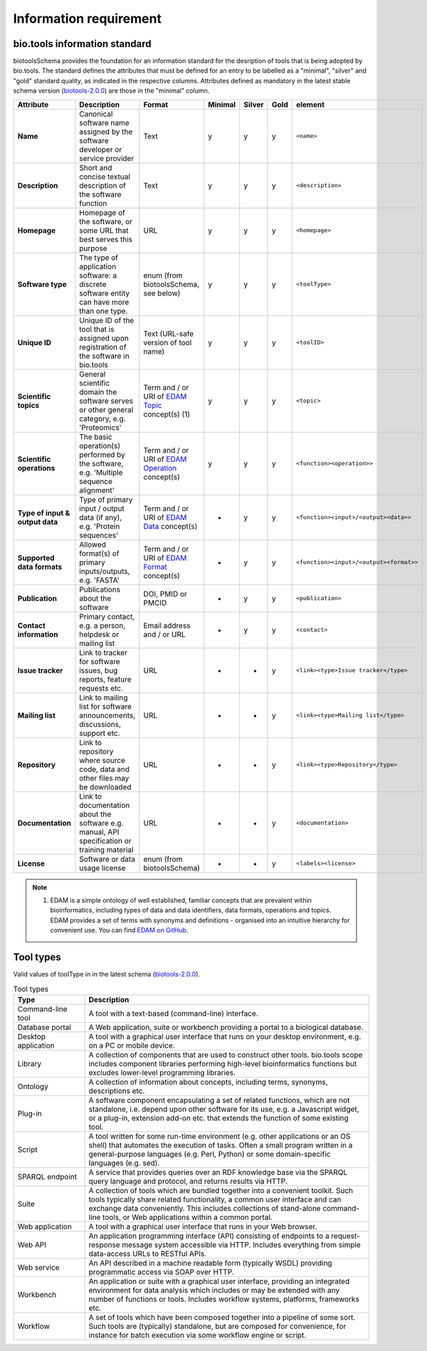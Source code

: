 Information requirement
=======================

bio.tools information standard
------------------------------
biotoolsSchema provides the foundation for an information standard for the desription of tools that is being adopted by bio.tools.  The standard defines the attributes that must be defined for an entry to be labelled as a "minimal", "silver" and "gold" standard quality, as indicated in the respective columns.  Attributes defined as mandatory in the latest stable schema version (`biotools-2.0.0 <https://github.com/bio-tools/biotoolsSchema/tree/master/versions/biotools-2.0.0>`_) are those in the "minimal" column.

.. csv-table::
   :header: "Attribute", "Description", "Format", "Minimal", "Silver", "Gold", "element"
   :widths: 15, 75, 10, 10, 10, 10, 10

   "**Name**", "Canonical software name assigned by the software developer or service provider", "Text", "y", "y", "y", "``<name>``"
   "**Description**", "Short and concise textual description of the software function", "Text", "y", "y", "y", "``<description>``"
   "**Homepage**", "Homepage of the software, or some URL that best serves this purpose", "URL", "y", "y", "y", "``<homepage>``"
   "**Software type**", "The type of application software: a discrete software entity can have more than one type.", "enum (from biotoolsSchema, see below)", "y", "y", "y", "``<toolType>``"
   "**Unique ID**", "Unique ID of the tool that is assigned upon registration of the software in bio.tools", "Text (URL-safe version of tool name)", "y", "y","y", "``<toolID>``"
   "**Scientific topics**", "General scientific domain the software serves or other general category, e.g. 'Proteomics'", "Term and / or URI of `EDAM Topic <http://edamontology.org/topic_0004>`_ concept(s) (1)", "y", "y", "y", "``<topic>``"
   "**Scientific operations**", "The basic operation(s) performed by the software, e.g. 'Multiple sequence alignment'", "Term and / or URI of `EDAM Operation <http://edamontology.org/operation_0004>`_ concept(s)", "y", "y", "y", "``<function><operation>>``"
   "**Type of input & output data**", "Type of primary input / output data (if any), e.g. 'Protein sequences'", "Term and / or URI of `EDAM Data <http://edamontology.org/data_0006>`_ concept(s)", "-", "y", "y", "``<function><input>/<output><data>>``"
   "**Supported data formats**", "Allowed format(s) of primary inputs/outputs, e.g. 'FASTA'", "Term and / or URI of `EDAM Format <http://edamontology.org/format_1915>`_ concept(s)", "-", "y", "y", "``<function><input>/<output><format>>``"
   "**Publication**", "Publications about the software", "DOI, PMID or PMCID", "-", "y", "y", "``<publication>``"
   "**Contact information**", "Primary contact, e.g. a person, helpdesk or mailing list", "Email address and / or URL", "-", "y", "y",  "``<contact>``"
   "**Issue tracker**", "Link to tracker for software issues, bug reports, feature requests etc.", "URL", "-", "-", "y",  "``<link><type>Issue tracker</type>``"
   "**Mailing list**", "Link to mailing list for software announcements, discussions, support etc.", "URL", "-", "-", "y",  "``<link><type>Mailing list</type>``"
   "**Repository**", "Link to repository where source code, data and other files may be downloaded", "URL", "-", "-", "y",  "``<link><type>Repository</type>``"
   "**Documentation**", "Link to documentation about the software e.g. manual, API specification or training material", "URL", "-", "-", "y",  "``<documentation>``"
   "**License**", "Software or data usage license", "enum (from biotoolsSchema)", "-", "-", "y",  "``<labels><license>``"

  
.. note:: (1) EDAM is a simple ontology of well established, familiar concepts that are prevalent within bioinformatics, including types of data and data identifiers, data formats, operations and topics. EDAM provides a set of terms with synonyms and definitions - organised into an intuitive hierarchy for convenient use.  You can find `EDAM on GitHub <https://github.com/edamontology/edamontology>`_.


Tool types
----------
Valid values of toolType in in the latest schema (`biotools-2.0.0 <https://github.com/bio-tools/biotoolsSchema/tree/master/versions/biotools-2.0.0>`_).

.. csv-table:: Tool types
   :header: "Type", "Description"
   :widths: 25, 100
	    
   "Command-line tool", "A tool with a text-based (command-line) interface."
   "Database portal", "A Web application, suite or workbench providing a portal to a biological database."
   "Desktop application", "A tool with a graphical user interface that runs on your desktop environment, e.g. on a PC or mobile device."
   "Library", "A collection of components that are used to construct other tools.  bio.tools scope includes component libraries performing high-level bioinformatics functions but excludes lower-level programming libraries."
   "Ontology", "A collection of information about concepts, including terms, synonyms, descriptions etc."
   "Plug-in", "A software component encapsulating a set of related functions, which are not standalone, i.e. depend upon other software for its use, e.g. a Javascript widget, or a plug-in, extension add-on etc. that extends the function of some existing tool."
   "Script", "A tool written for some run-time environment (e.g. other applications or an OS shell) that automates the execution of tasks. Often a small program written in a general-purpose languages (e.g. Perl, Python) or some domain-specific languages (e.g. sed)."
   "SPARQL endpoint", "A service that provides queries over an RDF knowledge base via the SPARQL query language and protocol, and returns results via HTTP."
   "Suite", "A collection of tools which are bundled together into a convenient toolkit.  Such tools typically share related functionality, a common user interface and can exchange data conveniently.  This includes collections of stand-alone command-line tools, or Web applications within a common portal."
   "Web application", "A tool with a graphical user interface that runs in your Web browser."
   "Web API", "An application programming interface (API) consisting of endpoints to a request-response message system accessible via HTTP.  Includes everything from simple data-access URLs to RESTful APIs."
   "Web service", "An API described in a machine readable form (typically WSDL) providing programmatic access via SOAP over HTTP."
   "Workbench", "An application or suite with a graphical user interface, providing an integrated environment for data analysis which includes or may be extended with any number of functions or tools.  Includes workflow systems, platforms, frameworks etc."
   "Workflow", "A set of tools which have been composed together into a pipeline of some sort.  Such tools are (typically) standalone, but are composed for convenience, for instance for batch execution via some workflow engine or script."

